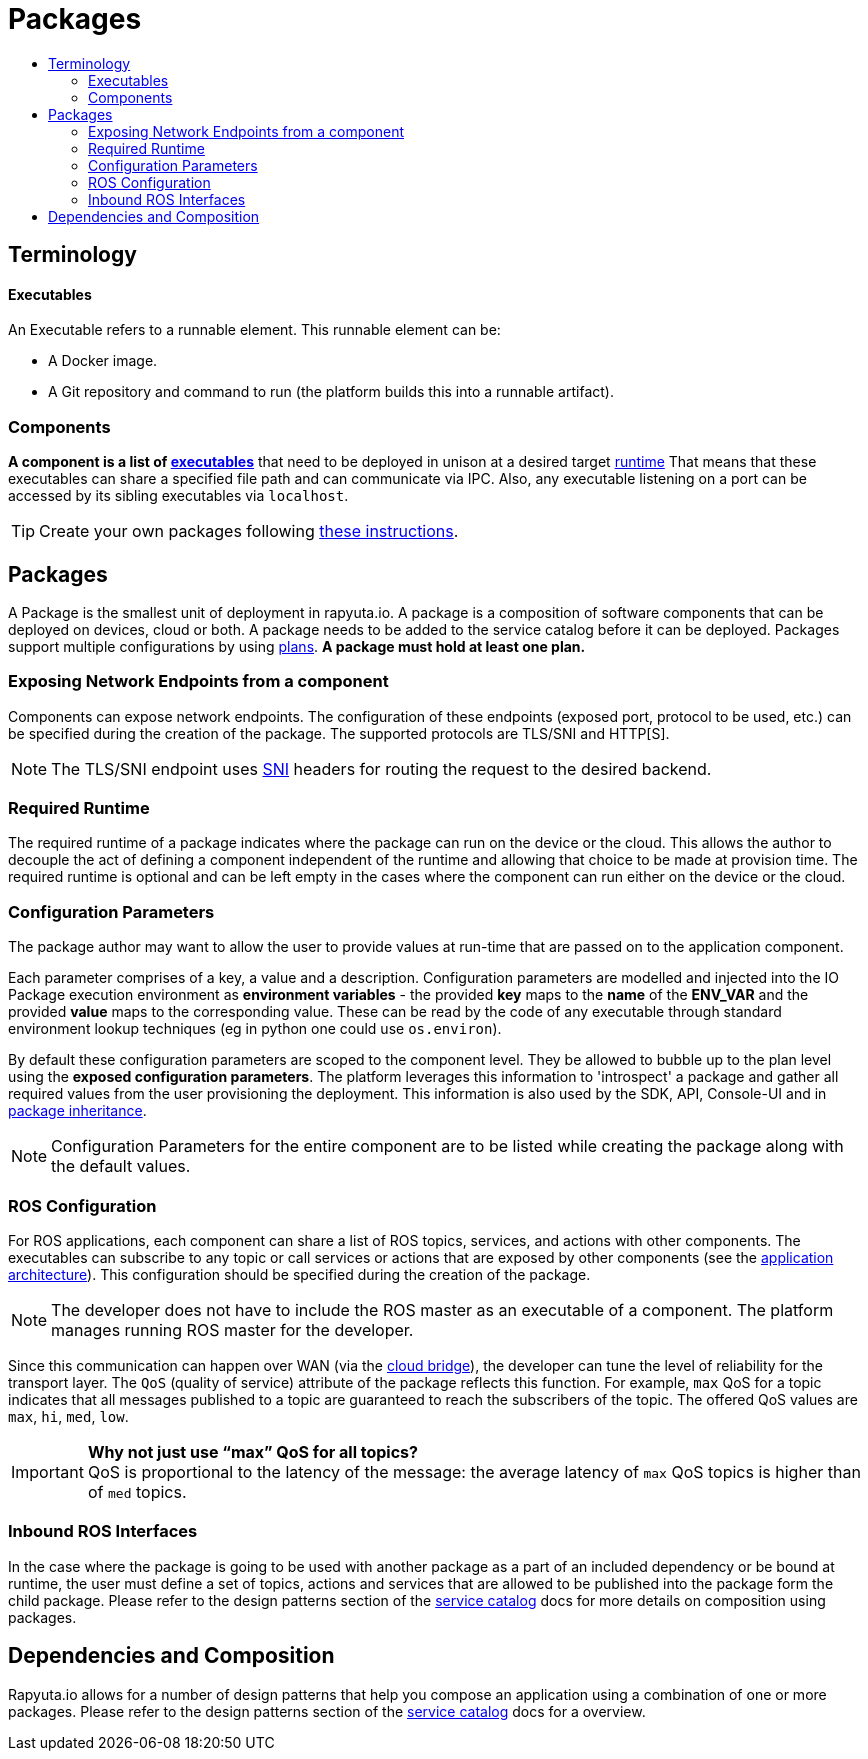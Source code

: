 [[core-components-devices]]
= Packages
:toc: macro
:toc-title:
:toclevels: 4
:data-uri:
:experimental:
:prewrap!:
:description:
:keywords:

toc::[]

== Terminology

==== Executables
An Executable refers to a runnable element. This runnable element can be:

* A Docker image.
* A Git repository and command to run (the platform builds this into a runnable artifact).

[[core_concepts-packages-component]]

=== Components
*A component is a list of link:#executables[executables]* that need to be deployed in unison at a desired target link:#required-runtime[runtime] That means that these executables can share a specified file path and can
communicate via IPC. Also, any executable listening on a port can be accessed by its sibling executables via `localhost`.

[TIP]
Create your own packages following link:../getting_started/creating_new_package.html[these instructions].

== Packages
A Package is the smallest unit of deployment in rapyuta.io. 
A package is a composition of software components that can be deployed on devices, cloud or both.
A package needs to be added to the service catalog before it can be deployed. 
Packages support multiple configurations by using link:#plans[plans]. *A package must hold at least one plan.*


=== Exposing Network Endpoints from a component
Components can expose network endpoints. The configuration of these endpoints (exposed port, protocol to be used, etc.) 
can be specified during the creation of the package. The supported protocols are TLS/SNI and HTTP[S].

[NOTE]
The TLS/SNI endpoint uses link:https://en.wikipedia.org/wiki/Server_Name_Indication[SNI] headers for routing the request to the desired backend.

=== Required Runtime
The required runtime of a package indicates where the package can run on the device or the cloud. 
This allows the author to decouple the act of defining a component independent of the runtime and allowing that choice to be made at provision time.
The required runtime is optional and can be left empty in the cases where the component can run either on the device or the cloud.

=== Configuration Parameters
The package author may want to allow the user to provide values at run-time that are passed on to the application component.

Each parameter comprises of a key, a value and a description. 
Configuration parameters are modelled and injected into the IO Package execution environment as *environment variables* -
the provided *key* maps to the *name* of the *ENV_VAR* and the provided *value* maps to the corresponding value.
These can be read by the code of any executable through standard environment lookup techniques (eg in python one could use `os.environ`).

By default these configuration parameters are scoped to the component level.
They be allowed to bubble up to the plan level using the *exposed configuration parameters*. 
The platform leverages this information to 'introspect' a package and gather all required values from the user provisioning the deployment. 
This information is also used by the SDK, API, Console-UI and in link:service_catalog.html#package-inheritance[package inheritance].


[NOTE]
Configuration Parameters for the entire component are to be listed while creating the package along with the default values. 

=== ROS Configuration
For ROS applications, each component can share a list of ROS topics, services, and actions with other components. The executables can subscribe to any
topic or call services or actions that are exposed by other components (see the link:../overview/application_architecture.html[application architecture]).
This configuration should be specified during the creation of the package. 

[NOTE]
The developer does not have to include the ROS master as an executable of a component. The platform manages running ROS master for the developer.

Since this communication can happen over WAN (via the link:../core_concepts/network_layout_communication.html#core_concepts-network-cloud_bridge[cloud bridge]),
the developer can tune the level of reliability for the transport layer. The `QoS` (quality of service) attribute of the package reflects this function.
For example, `max` QoS for a topic indicates that all messages published to a topic are guaranteed to reach the subscribers of the topic. The offered QoS
values are `max`, `hi`, `med`, `low`. 

.*Why not just use “max” QoS for all topics?*
[IMPORTANT]
QoS is proportional to the latency of the message: the average latency of `max` QoS topics is higher than of `med` topics.

=== Inbound ROS Interfaces
In the case where the package is going to be used with another package as a part of an included dependency or be bound at runtime,
the user must define a set of topics, actions and services that are allowed to be published into the package form the child package.
Please refer to the design patterns section of the link:service_catalog.html#dependant-deployments[service catalog] docs for more details on composition using packages.

== Dependencies and Composition
Rapyuta.io allows for a number of design patterns that help you compose an application using a combination of one or more packages. 
Please refer to the design patterns section of the link:service_catalog.html#design-patterns-with-rapyuta-io[service catalog] docs for a overview.


